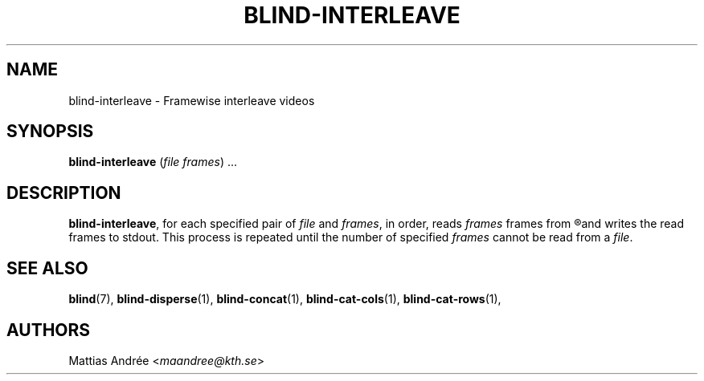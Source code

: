 .TH BLIND-INTERLEAVE 1 blind
.SH NAME
blind-interleave - Framewise interleave videos
.SH SYNOPSIS
.B blind-interleave
.RI ( file
.IR frames )\ ...
.SH DESCRIPTION
.BR blind-interleave ,
for each specified pair of
.I file
and
.IR frames ,
in order, reads
.I frames
frames from
.R file
and writes the read frames to stdout.
This process is repeated until the number of specified
.I frames
cannot be read from a
.IR file .
.SH SEE ALSO
.BR blind (7),
.BR blind-disperse (1),
.BR blind-concat (1),
.BR blind-cat-cols (1),
.BR blind-cat-rows (1),
.SH AUTHORS
Mattias Andrée
.RI < maandree@kth.se >
